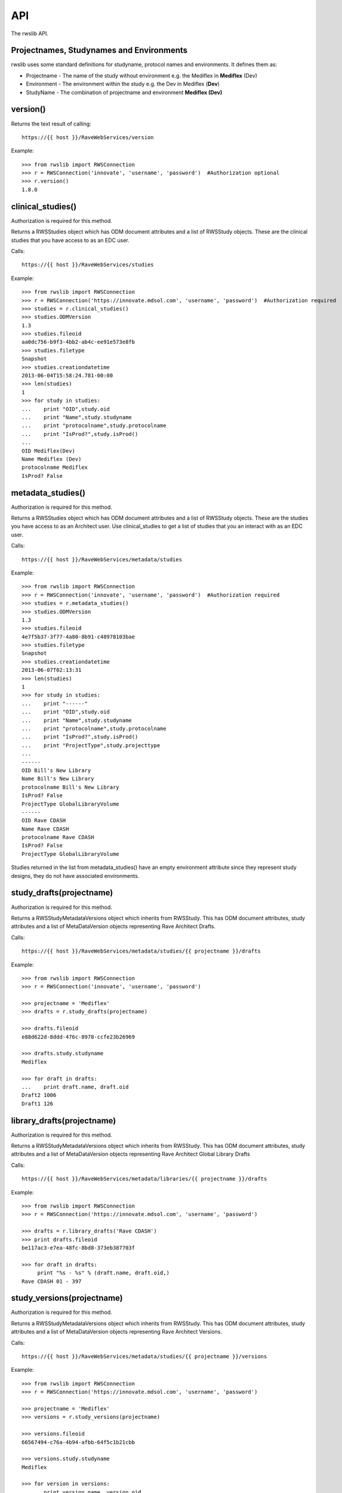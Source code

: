 API
***

The rwslib API.

Projectnames, Studynames and Environments
------------------------------------------

rwslib uses some standard definitions for studyname, protocol names and environments. It defines them as:

* Projectname  - The name of the study without environment e.g. the Mediflex in **Mediflex** (Dev)
* Environment  - The environment within the study e.g. the Dev in Mediflex (**Dev**)
* StudyName    - The combination of projectname and environment **Mediflex (Dev)**


version()
---------

Returns the text result of calling::

    https://{{ host }}/RaveWebServices/version

Example::

    >>> from rwslib import RWSConnection
    >>> r = RWSConnection('innovate', 'username', 'password')  #Authorization optional
    >>> r.version()
    1.8.0


clinical_studies()
------------------

Authorization is required for this method.

Returns a RWSStudies object which has ODM document attributes and a list of RWSStudy objects. These are
the clinical studies that you have access to as an EDC user.

Calls::

    https://{{ host }}/RaveWebServices/studies

Example::

    >>> from rwslib import RWSConnection
    >>> r = RWSConnection('https://innovate.mdsol.com', 'username', 'password')  #Authorization required
    >>> studies = r.clinical_studies()
    >>> studies.ODMVersion
    1.3
    >>> studies.fileoid
    aa0dc756-b9f3-4bb2-ab4c-ee91e573e8fb
    >>> studies.filetype
    Snapshot
    >>> studies.creationdatetime
    2013-06-04T15:58:24.781-00:00
    >>> len(studies)
    1
    >>> for study in studies:
    ...    print "OID",study.oid
    ...    print "Name",study.studyname
    ...    print "protocolname",study.protocolname
    ...    print "IsProd?",study.isProd()
    ...
    OID Mediflex(Dev)
    Name Mediflex (Dev)
    protocolname Mediflex
    IsProd? False


metadata_studies()
------------------

Authorization is required for this method.

Returns a RWSStudies object which has ODM document attributes and a list of RWSStudy objects. These are
the studies you have access to as an Architect user. Use clinical_studies to get a list of studies that
you an interact with as an EDC user.

Calls::

    https://{{ host }}/RaveWebServices/metadata/studies

Example::

    >>> from rwslib import RWSConnection
    >>> r = RWSConnection('innovate', 'username', 'password')  #Authorization required
    >>> studies = r.metadata_studies()
    >>> studies.ODMVersion
    1.3
    >>> studies.fileoid
    4e7f5b37-3f77-4a80-8b91-c48978103bae
    >>> studies.filetype
    Snapshot
    >>> studies.creationdatetime
    2013-06-07T02:13:31
    >>> len(studies)
    1
    >>> for study in studies:
    ...    print "------"
    ...    print "OID",study.oid
    ...    print "Name",study.studyname
    ...    print "protocolname",study.protocolname
    ...    print "IsProd?",study.isProd()
    ...    print "ProjectType",study.projecttype
    ...
    ------
    OID Bill's New Library
    Name Bill's New Library
    protocolname Bill's New Library
    IsProd? False
    ProjectType GlobalLibraryVolume
    ------
    OID Rave CDASH
    Name Rave CDASH
    protocolname Rave CDASH
    IsProd? False
    ProjectType GlobalLibraryVolume

Studies returned in the list from metadata_studies() have an empty environment attribute since they represent
study designs, they do not have associated environments.


study_drafts(projectname)
---------------------------

Authorization is required for this method.

Returns a RWSStudyMetadataVersions object which inherits from RWSStudy. This has ODM document attributes,
study attributes and a list of MetaDataVersion objects representing Rave Architect Drafts.

Calls::

    https://{{ host }}/RaveWebServices/metadata/studies/{{ projectname }}/drafts


Example::


    >>> from rwslib import RWSConnection
    >>> r = RWSConnection('innovate', 'username', 'password')

    >>> projectname = 'Mediflex'
    >>> drafts = r.study_drafts(projectname)

    >>> drafts.fileoid
    e88d622d-8ddd-476c-8978-ccfe23b26969

    >>> drafts.study.studyname
    Mediflex

    >>> for draft in drafts:
    ...    print draft.name, draft.oid
    Draft2 1006
    Draft1 126


library_drafts(projectname)
---------------------------

Authorization is required for this method.

Returns a RWSStudyMetadataVersions object which inherits from RWSStudy. This has ODM document attributes,
study attributes and a list of MetaDataVersion objects representing Rave Architect Global Library Drafts

Calls::

    https://{{ host }}/RaveWebServices/metadata/libraries/{{ projectname }}/drafts


Example::


    >>> from rwslib import RWSConnection
    >>> r = RWSConnection('https://innovate.mdsol.com', 'username', 'password')

    >>> drafts = r.library_drafts('Rave CDASH')
    >>> print drafts.fileoid
    be117ac3-e7ea-48fc-8bd8-373eb387703f

    >>> for draft in drafts:
         print "%s - %s" % (draft.name, draft.oid,)
    Rave CDASH 01 - 397

study_versions(projectname)
-----------------------------

Authorization is required for this method.

Returns a RWSStudyMetadataVersions object which inherits from RWSStudy. This has ODM document attributes,
study attributes and a list of MetaDataVersion objects representing Rave Architect Versions.

Calls::

    https://{{ host }}/RaveWebServices/metadata/studies/{{ projectname }}/versions

Example::


    >>> from rwslib import RWSConnection
    >>> r = RWSConnection('https://innovate.mdsol.com', 'username', 'password')

    >>> projectname = 'Mediflex'
    >>> versions = r.study_versions(projectname)

    >>> versions.fileoid
    66567494-c76a-4b94-afbb-64f5c1b21cbb

    >>> versions.study.studyname
    Mediflex

    >>> for version in versions:
    ...    print version.name, version.oid
    v19 1015
    v18 1007
    v17 999
    v16 481


library_versions(projectname)
-----------------------------

Authorization is required for this method.

Returns a RWSStudyMetadataVersions object which inherits from RWSStudy. This has ODM document attributes,
study attributes and a list of MetaDataVersion objects representing Rave Global Library Versions for
a library volume.

Calls::

    https://{{ host }}/RaveWebServices/metadata/libraries/{{ projectname }}/versions

Example::


    >>> from rwslib import RWSConnection
    >>> r = RWSConnection('https://innovate.mdsol.com', 'username', 'password')

    >>> versions = r.library_versions('Rave CDASH')
    >>> versions.fileoid
    50252a80-e233-4d30-9e69-b510e965e44a

    >>> versions.study.studyname
    Rave CDASH

    >>> for version in versions:
    ...    print "%s - %s" % (version.name, version.oid,)
    1.0 - 398


study_version(projectname, version_oid)
-----------------------------------------

Authorization is required for this method.

Returns a unicode string of the ODM Metadata for this study version.

Calls::

    https://{{ host }}/RaveWebServices/metadata/studies/{{ projectname }}/versions/{{ version_oid }}

Example::


    >>> from rwslib import RWSConnection
    >>> r = RWSConnection('innovate', 'username', 'password')

    >>> projectname = 'Mediflex'
    >>> version_oid = 1015
    >>> r.study_version(projectname, version_oid)
    <ODM FileType="Snapshot" Granularity="Metadata" CreationDateTime="2013-06-05T08:30:45.900-00:00"
         FileOID="012d24dd-d7d8-44fe-997b-b287ae4faf7e" ODMVersion="1.3"
         xmlns:mdsol="http://www.mdsol.com/ns/odm/metadata" xmlns="http://www.cdisc.org/ns/odm/v1.3">
      <Study OID="Mediflex">
        <GlobalVariables>
          <StudyName>Mediflex</StudyName>
          <StudyDescription></StudyDescription>
          <ProtocolName>Mediflex</ProtocolName>
        </GlobalVariables>
        <BasicDefinitions>
        ....

rwslib does not automatically parse this xml for you (you may want to control this yourself) but rwslib
does include some XML helper methods that make working with XML that is generated from web-services easier.

.. note::

    At this time RWS does not provide a way retrieve the ODM for a Draft, only for a Version.


library_version(projectname, version_oid)
-----------------------------------------

Authorization is required for this method.

Returns a unicode string of the ODM Metadata for this study version.

Calls::

    https://{{ host }}/RaveWebServices/metadata/libraries/{{ projectname }}/versions/{{ version_oid }}

Example::


    >>> from rwslib import RWSConnection
    >>> r = RWSConnection('innovate', 'username', 'password')

    >>> r.library_version("Rave CDASH", 395)
    <ODM FileType="Snapshot" Granularity="Metadata" CreationDateTime="2013-06-07T15:36:23.531-00:00" FileOID="f914dbf8-41fc-492b-bc8f-f4c98e471c38" ODMVersion="1.3" xmlns:mdsol="http://www.mdsol.com/ns/odm/metadata" xmlns="http://www.cdisc.org/ns/odm/v1.3">
      <Study OID="Rave CDASH" mdsol:ProjectType="GlobalLibraryVolume">
        <GlobalVariables>
          <StudyName>Rave CDASH</StudyName>
          <StudyDescription></StudyDescription>
          <ProtocolName>Rave CDASH</ProtocolName>
        </GlobalVariables>
        <BasicDefinitions />
        <MetaDataVersion OID="398" Name="1.0" mdsol:PrimaryFormOID="SUBJECT" mdsol:DefaultMatrixOID="PRIMARY" mdsol:SignaturePrompt="I hereby confirm that all data is accurate to the best of my knowledge.">
          <Protocol>
          ...


study_datasets(projectname)
-----------------------------------------

Authorization is required for this method.
Clinical Views must be active for this method to work.

Returns a unicode string of the ODM Clinical Data for all datasets for the study.

.. warning::

    This is a potentially very large download for an existing study.

This method takes a variety of options:

+-------------------------------+-----------------------------------------------------------------------------------+
| Option                        | Description                                                                       |
+===============================+===================================================================================+
| environment_name={{env}}      | Only extracts dataset information for the environment named. Defaults to PROD     |
+-------------------------------+-----------------------------------------------------------------------------------+
| rawsuffix={{suffix}}          | e.g. .RAW means raw field definitions are suffixes with .RAW  ex. AE_STDT.RAW     |
+-------------------------------+-----------------------------------------------------------------------------------+
| dataset_type={{regular|raw}}  | Limit extracts to regular or raw data                                             |
+-------------------------------+-----------------------------------------------------------------------------------+
| start={{ISO 8601 date}}       | Request changes to this dataset since the start date. Note that CV's must be set  |
|                               | to Include Inactive for this option to work.                                      |
+-------------------------------+-----------------------------------------------------------------------------------+



Calls::

    https://{{ host }}/RaveWebServices/studies/{{ projectname }} ({{ environment_name}})/datasets/{{regular|raw}}?<{{options}}

Example::


    >>> from rwslib import RWSConnection
    >>> r = RWSConnection('innovate', 'username', 'password')

    >>> projectname = 'Mediflex'
    >>> r.study_datasets(projectname, 'Dev', dataset_type='regular', rawsuffix='.RAW')
    ï»¿<?xml version="1.0" encoding="utf-8"?>
       <ODM FileType="Snapshot" FileOID="6b967555-8e05-4890-afb2-c2d2f1496031"
            CreationDateTime="2013-06-07T13:13:52.883-00:00"
            ODMVersion="1.3" xmlns:mdsol="http://www.mdsol.com/ns/odm/metadata"
            xmlns:xlink="http://www.w3.org/1999/xlink" xmlns="http://www.cdisc.org/
            ....
            <ClinicalData StudyOID="Mediflex(Dev)" MetaDataVersionOID="16">
                <SubjectData SubjectKey="123 ABC">
                    <SiteRef LocationOID="MDSOL" />
                    <StudyEventData StudyEventOID="SUBJECT">
                        <FormData FormOID="AE" FormRepeatKey="1">
                            <ItemGroupData ItemGroupOID="AE_LOG_LINE" ItemGroupRepeatKey="1">
                                <ItemData ItemOID="AE.AEYN" Value="Y" />
                                <ItemData ItemOID="AE.AETERM" Value="HEADACHE" />
                                <ItemData ItemOID="AE.AESTDTC" Value="2008-01-01" />
                                <ItemData ItemOID="AE.AESTDTC.RAW" Value="01 JAN 2008" />
                                <ItemData ItemOID="AE.AEONG" Value="N" />
                                <ItemData ItemOID="AE.AEENDTC" Value="2008-01-01" />
                                <ItemData ItemOID="AE.AEENDTC.RAW" Value="01 JAN 2008" />
                                ...

.. note::

    Note that this XML string includes the Byte Order Mark (BOM) as sent by RWS and does not include line breaks
    as shown in the above example. Depending on how you intend to parse the XML returned you may need to
    strip the BOM.